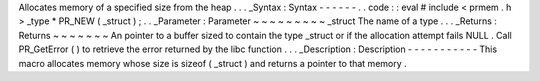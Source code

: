 Allocates
memory
of
a
specified
size
from
the
heap
.
.
.
_Syntax
:
Syntax
-
-
-
-
-
-
.
.
code
:
:
eval
#
include
<
prmem
.
h
>
_type
*
PR_NEW
(
_struct
)
;
.
.
_Parameter
:
Parameter
~
~
~
~
~
~
~
~
~
_struct
The
name
of
a
type
.
.
.
_Returns
:
Returns
~
~
~
~
~
~
~
An
pointer
to
a
buffer
sized
to
contain
the
type
_struct
or
if
the
allocation
attempt
fails
NULL
.
Call
PR_GetError
(
)
to
retrieve
the
error
returned
by
the
libc
function
.
.
.
_Description
:
Description
-
-
-
-
-
-
-
-
-
-
-
This
macro
allocates
memory
whose
size
is
sizeof
(
_struct
)
and
returns
a
pointer
to
that
memory
.
